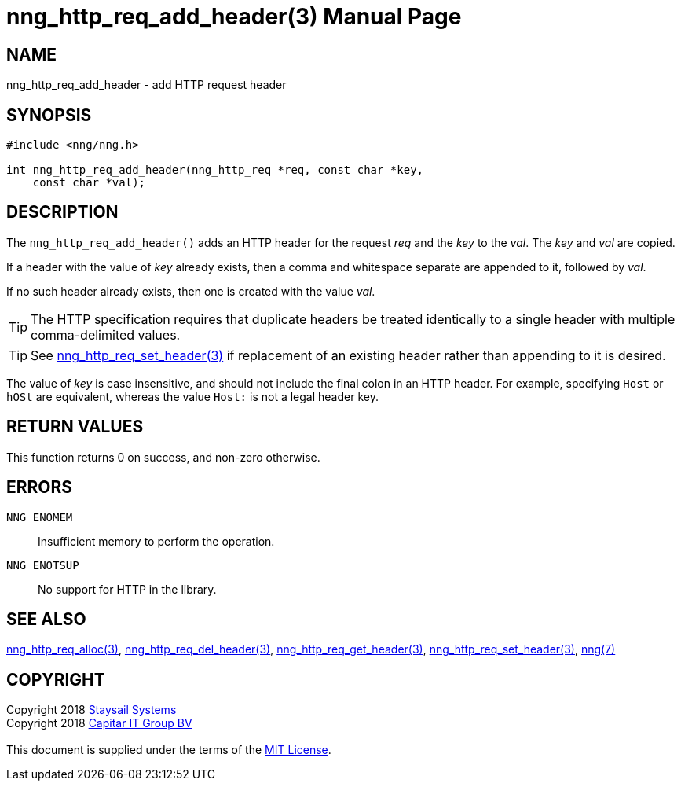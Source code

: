 = nng_http_req_add_header(3)
:doctype: manpage
:manmanual: nng
:mansource: nng
:manvolnum: 3
:copyright: Copyright 2018 mailto:info@staysail.tech[Staysail Systems, Inc.] + \
            Copyright 2018 mailto:info@capitar.com[Capitar IT Group BV] + \
            {blank} + \
            This document is supplied under the terms of the \
            https://opensource.org/licenses/MIT[MIT License].

== NAME

nng_http_req_add_header - add HTTP request header

== SYNOPSIS

[source, c]
-----------
#include <nng/nng.h>

int nng_http_req_add_header(nng_http_req *req, const char *key,
    const char *val);
-----------

== DESCRIPTION

The `nng_http_req_add_header()` adds an HTTP header for the request
_req_ and the _key_ to the _val_.  The _key_ and _val_ are copied.

If a header with the value of _key_ already exists, then a comma
and whitespace separate are appended to it, followed by _val_.

If no such header already exists, then one is created with the value _val_.

TIP: The HTTP specification requires that duplicate headers be treated
identically to a single header with multiple comma-delimited values.

TIP: See <<nng_http_req_set_header#,nng_http_req_set_header(3)>> if
replacement of an existing header rather than appending to it is desired.

The value of _key_ is case insensitive, and should not include the final
colon in an HTTP header.  For example, specifying `Host` or `hOSt` are
equivalent, whereas the value `Host:` is not a legal header key.

== RETURN VALUES

This function returns 0 on success, and non-zero otherwise.

== ERRORS

`NNG_ENOMEM`:: Insufficient memory to perform the operation.
`NNG_ENOTSUP`:: No support for HTTP in the library.

== SEE ALSO

<<nng_http_req_alloc#,nng_http_req_alloc(3)>>,
<<nng_http_req_del_header#,nng_http_req_del_header(3)>>,
<<nng_http_req_get_header#,nng_http_req_get_header(3)>>,
<<nng_http_req_set_header#,nng_http_req_set_header(3)>>,
<<nng#,nng(7)>>

== COPYRIGHT

{copyright}